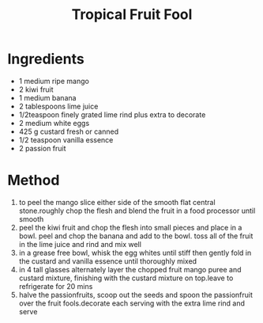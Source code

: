 #+TITLE: Tropical Fruit Fool
#+ROAM_TAGS: @recipe @dessert

* Ingredients

- 1 medium ripe mango
- 2 kiwi fruit
- 1 medium banana
- 2 tablespoons lime juice
- 1/2teaspoon finely grated lime rind plus extra to decorate
- 2 medium white eggs
- 425 g custard fresh or canned
- 1/2 teaspoon vanilla essence
- 2 passion fruit

* Method

1. to peel the mango slice either side of the smooth flat central stone.roughly chop the flesh and blend the fruit in a food processor until smooth
2. peel the kiwi fruit and chop the flesh into small pieces and place in a bowl. peel and chop the banana and add to the bowl. toss all of the fruit in the lime juice and rind and mix well
3. in a grease free bowl, whisk the egg whites until stiff then gently fold in the custard and vanilla essence until thoroughly mixed
4. in 4 tall glasses alternately layer the chopped fruit mango puree and custard mixture, finishing with the custard mixture on top.leave to refrigerate for 20 mins
5. halve the passionfruits, scoop out the seeds and spoon the passionfruit over the fruit fools.decorate each serving with the extra lime rind and serve
